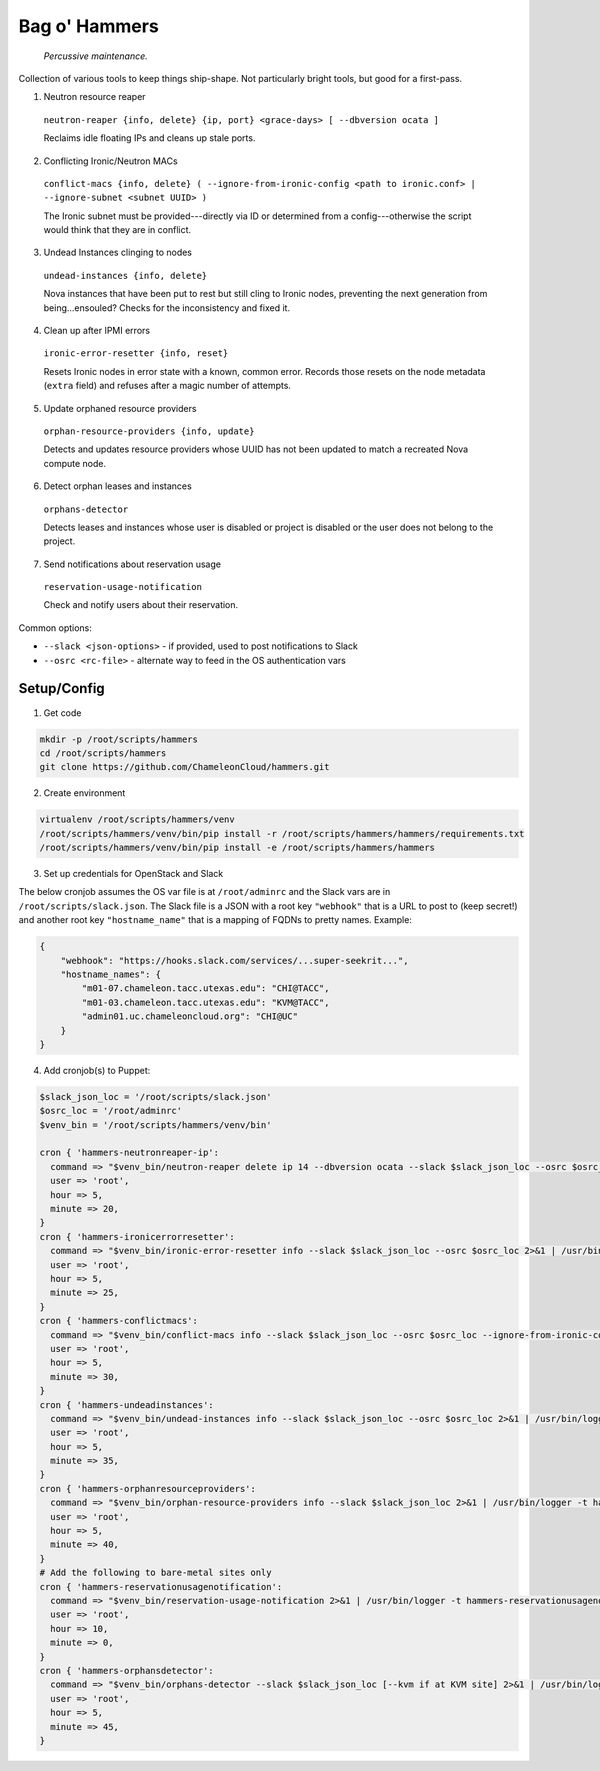 =======================
Bag o' Hammers
=======================

    *Percussive maintenance.*

Collection of various tools to keep things ship-shape. Not particularly bright tools, but good for a first-pass.

1. Neutron resource reaper

  ``neutron-reaper {info, delete} {ip, port} <grace-days> [ --dbversion ocata ]``

  Reclaims idle floating IPs and cleans up stale ports.

2. Conflicting Ironic/Neutron MACs

  ``conflict-macs {info, delete} ( --ignore-from-ironic-config <path to ironic.conf> | --ignore-subnet <subnet UUID> )``

  The Ironic subnet must be provided---directly via ID or determined from a config---otherwise the script would think that they are in conflict.

3. Undead Instances clinging to nodes

  ``undead-instances {info, delete}``

  Nova instances that have been put to rest but still cling to Ironic nodes, preventing the next generation from being...ensouled? Checks for the inconsistency and fixed it.

4. Clean up after IPMI errors

  ``ironic-error-resetter {info, reset}``

  Resets Ironic nodes in error state with a known, common error. Records those resets on the node metadata (``extra`` field) and refuses after a magic number of attempts.

5. Update orphaned resource providers

  ``orphan-resource-providers {info, update}``

  Detects and updates resource providers whose UUID has not been updated to match a recreated Nova compute node.

6. Detect orphan leases and instances

  ``orphans-detector``

  Detects leases and instances whose user is disabled or project is disabled or the user does not belong to the project.

7. Send notifications about reservation usage

  ``reservation-usage-notification``
  
  Check and notify users about their reservation.

Common options:

* ``--slack <json-options>`` - if provided, used to post notifications to Slack
* ``--osrc <rc-file>`` - alternate way to feed in the OS authentication vars

Setup/Config
============

1. Get code

.. code-block:: bash

  mkdir -p /root/scripts/hammers
  cd /root/scripts/hammers
  git clone https://github.com/ChameleonCloud/hammers.git

2. Create environment

.. code-block:: bash

  virtualenv /root/scripts/hammers/venv
  /root/scripts/hammers/venv/bin/pip install -r /root/scripts/hammers/hammers/requirements.txt
  /root/scripts/hammers/venv/bin/pip install -e /root/scripts/hammers/hammers

3. Set up credentials for OpenStack and Slack

The below cronjob assumes the OS var file is at ``/root/adminrc`` and the Slack vars are in ``/root/scripts/slack.json``. The Slack file is a JSON with a root key ``"webhook"`` that is a URL to post to (keep secret!) and another root key ``"hostname_name"`` that is a mapping of FQDNs to pretty names. Example:

.. code-block:: json

  {
      "webhook": "https://hooks.slack.com/services/...super-seekrit...",
      "hostname_names": {
          "m01-07.chameleon.tacc.utexas.edu": "CHI@TACC",
          "m01-03.chameleon.tacc.utexas.edu": "KVM@TACC",
          "admin01.uc.chameleoncloud.org": "CHI@UC"
      }
  }

4. Add cronjob(s) to Puppet:

.. code-block:: puppet

  $slack_json_loc = '/root/scripts/slack.json'
  $osrc_loc = '/root/adminrc'
  $venv_bin = '/root/scripts/hammers/venv/bin'

  cron { 'hammers-neutronreaper-ip':
    command => "$venv_bin/neutron-reaper delete ip 14 --dbversion ocata --slack $slack_json_loc --osrc $osrc_loc [--kvm if at KVM site] 2>&1 | /usr/bin/logger -t hammers-neutronreaper-ip",
    user => 'root',
    hour => 5,
    minute => 20,
  }
  cron { 'hammers-ironicerrorresetter':
    command => "$venv_bin/ironic-error-resetter info --slack $slack_json_loc --osrc $osrc_loc 2>&1 | /usr/bin/logger -t hammers-ironicerrorresetter",
    user => 'root',
    hour => 5,
    minute => 25,
  }
  cron { 'hammers-conflictmacs':
    command => "$venv_bin/conflict-macs info --slack $slack_json_loc --osrc $osrc_loc --ignore-from-ironic-conf /etc/ironic/ironic.conf 2>&1 | /usr/bin/logger -t hammers-conflictmacs",
    user => 'root',
    hour => 5,
    minute => 30,
  }
  cron { 'hammers-undeadinstances':
    command => "$venv_bin/undead-instances info --slack $slack_json_loc --osrc $osrc_loc 2>&1 | /usr/bin/logger -t hammers-undeadinstances",
    user => 'root',
    hour => 5,
    minute => 35,
  }
  cron { 'hammers-orphanresourceproviders':
    command => "$venv_bin/orphan-resource-providers info --slack $slack_json_loc 2>&1 | /usr/bin/logger -t hammers-orphanresourceproviders",
    user => 'root',
    hour => 5,
    minute => 40,
  }
  # Add the following to bare-metal sites only
  cron { 'hammers-reservationusagenotification':
    command => "$venv_bin/reservation-usage-notification 2>&1 | /usr/bin/logger -t hammers-reservationusagenotification",
    user => 'root',
    hour => 10,
    minute => 0,
  }
  cron { 'hammers-orphansdetector':
    command => "$venv_bin/orphans-detector --slack $slack_json_loc [--kvm if at KVM site] 2>&1 | /usr/bin/logger -t hammers-orphansdetector",
    user => 'root',
    hour => 5,
    minute => 45,
  }
